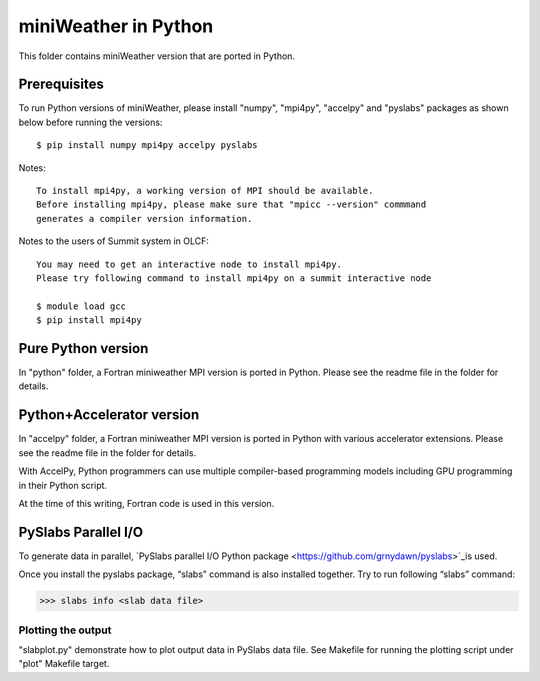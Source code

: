 ================================
miniWeather in Python
================================


This folder contains miniWeather version that are ported in Python.

Prerequisites
===================

To run Python versions of miniWeather, please install "numpy", "mpi4py", "accelpy" and "pyslabs" packages as shown below before running the versions::

	$ pip install numpy mpi4py accelpy pyslabs

Notes::

	To install mpi4py, a working version of MPI should be available.
	Before installing mpi4py, please make sure that "mpicc --version" commmand
	generates a compiler version information.


Notes to the users of Summit system in OLCF::

	You may need to get an interactive node to install mpi4py.
	Please try following command to install mpi4py on a summit interactive node

	$ module load gcc
	$ pip install mpi4py


Pure Python version
===================

In "python" folder, a Fortran miniweather MPI version is ported in Python. Please see the readme file in the folder for details.

Python+Accelerator version
=============================

In "accelpy" folder, a Fortran miniweather MPI version is ported in Python with various accelerator extensions. Please see the readme file in the folder for details.

With AccelPy, Python programmers can use multiple compiler-based programming models including GPU programming in their Python script.

At the time of this writing, Fortran code is used in this version.


PySlabs Parallel I/O
========================

To generate data in parallel, `PySlabs parallel I/O Python package <https://github.com/grnydawn/pyslabs>`_is used.

Once you install the pyslabs package, “slabs” command is also installed together. Try to run following “slabs” command:

>>> slabs info <slab data file>


Plotting the output
--------------------

"slabplot.py" demonstrate how to plot output data in PySlabs data file. See Makefile for running the plotting script under "plot" Makefile target.
